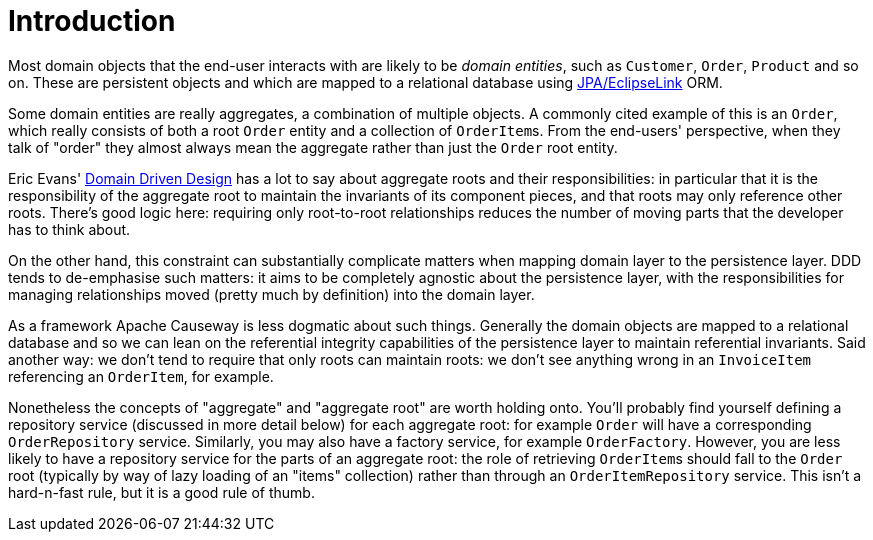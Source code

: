 [[introduction]]
= Introduction

:Notice: Licensed to the Apache Software Foundation (ASF) under one or more contributor license agreements. See the NOTICE file distributed with this work for additional information regarding copyright ownership. The ASF licenses this file to you under the Apache License, Version 2.0 (the "License"); you may not use this file except in compliance with the License. You may obtain a copy of the License at. http://www.apache.org/licenses/LICENSE-2.0 . Unless required by applicable law or agreed to in writing, software distributed under the License is distributed on an "AS IS" BASIS, WITHOUT WARRANTIES OR  CONDITIONS OF ANY KIND, either express or implied. See the License for the specific language governing permissions and limitations under the License.
:page-partial:

Most domain objects that the end-user interacts with are likely to be _domain entities_, such as `Customer`, `Order`, `Product` and so on.
These are persistent objects and which are mapped to a relational database using xref:pjpa::about.adoc[JPA/EclipseLink] ORM.

Some domain entities are really aggregates, a combination of multiple objects.
A commonly cited example of this is an `Order`, which really consists of both a root `Order` entity and a collection of ``OrderItem``s.
From the end-users' perspective, when they talk of "order" they almost always mean the aggregate rather than just the `Order` root entity.

Eric Evans' link:http://books.google.com/books/about/Domain_Driven_Design.html?id=hHBf4YxMnWMC[Domain Driven Design] has a lot to say about aggregate roots and their responsibilities: in particular that it is the responsibility of the aggregate root to maintain the invariants of its component pieces, and that roots may only reference other roots.
There's good logic here: requiring only root-to-root relationships reduces the number of moving parts that the developer has to think about.

On the other hand, this constraint can substantially complicate matters when mapping domain layer to the persistence layer.
DDD tends to de-emphasise such matters: it aims to be completely agnostic about the persistence layer, with the responsibilities for managing relationships moved (pretty much by definition) into the domain layer.

As a framework Apache Causeway is less dogmatic about such things.
Generally the domain objects are mapped to a relational database and so we can lean on the referential integrity capabilities of the persistence layer to maintain referential invariants.
Said another way: we don't tend to require that only roots can maintain roots: we don't see anything wrong in an `InvoiceItem` referencing an `OrderItem`, for example.

Nonetheless the concepts of "aggregate" and "aggregate root" are worth holding onto.
You'll probably find yourself defining a repository service (discussed in more detail below) for each aggregate root: for example `Order` will have a corresponding `OrderRepository` service.
Similarly, you may also have a factory service, for example `OrderFactory`.
However, you are less likely to have a repository service for the parts of an aggregate root: the role of retrieving ``OrderItem``s should fall to the `Order` root (typically by way of lazy loading of an "items" collection) rather than through an `OrderItemRepository` service.
This isn't a hard-n-fast rule, but it is a good rule of thumb.
